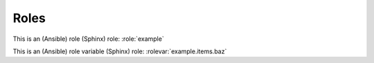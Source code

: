 Roles
=====

.. role:: example

   This is an example role.

   **Role Variables**

   .. rolevar:: foo

      This is a variable used by this role.

      .. rolevar:: bar
         :default: zero

         This is a sub key.

   .. rolevar:: items
      :type: list

      This variable is a list.

      .. rolevar:: baz

         This is an item in a list.

This is an (Ansible) role (Sphinx) role: :role:`example`

This is an (Ansible) role variable (Sphinx) role: :rolevar:`example.items.baz`

